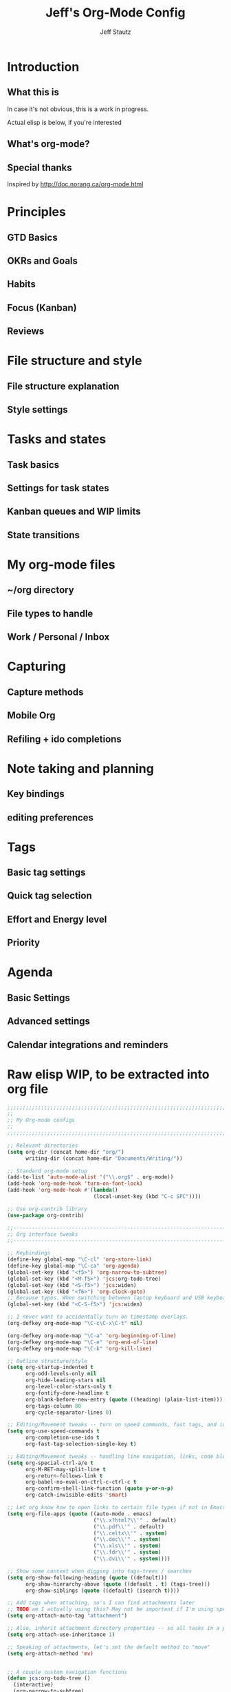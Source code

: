 #+TITLE: Jeff's Org-Mode Config
#+AUTHOR: Jeff Stautz
#+EMAIL: jeff@jeffstautz.com
#+LANGUAGE:  en
#+OPTIONS: toc:nil num:nil ^:nil H:4
#+PROPERTY: header-args :tangle "org-mode-init.el"

#+begin_quote

#+end_quote

#+TOC: headlines 2

* Introduction
** What this is

In case it's not obvious, this is a work in progress.

Actual elisp is below, if you're interested

** What's org-mode?
** Special thanks
Inspired by http://doc.norang.ca/org-mode.html

* Principles
** GTD Basics
** OKRs and Goals
** Habits
** Focus (Kanban)
** Reviews
* File structure and style
** File structure explanation
** Style settings
* Tasks and states
** Task basics
** Settings for task states
** Kanban queues and WIP limits
** State transitions
* My org-mode files
** ~/org directory
** File types to handle
** Work / Personal / Inbox

* Capturing
** Capture methods
** Mobile Org
** Refiling + ido completions

* Note taking and planning
** Key bindings
** editing preferences

* Tags
** Basic tag settings
** Quick tag selection
** Effort and Energy level
** Priority

* Agenda
** Basic Settings
** Advanced settings
** Calendar integrations and reminders

* Raw elisp WIP, to be extracted into org file

#+name: org-mode-lisp-wip
#+BEGIN_SRC emacs-lisp
  ;;;;;;;;;;;;;;;;;;;;;;;;;;;;;;;;;;;;;;;;;;;;;;;;;;;;;;;;;;;;;;;;;;;;;;;;;;;;;;;
  ;;
  ;; My Org-mode configs
  ;;
  ;;;;;;;;;;;;;;;;;;;;;;;;;;;;;;;;;;;;;;;;;;;;;;;;;;;;;;;;;;;;;;;;;;;;;;;;;;;;;;;

  ;; Relevant directories
  (setq org-dir (concat home-dir "org/")
        writing-dir (concat home-dir "Documents/Writing/"))

  ;; Standard org-mode setup
  (add-to-list 'auto-mode-alist '("\\.org$" . org-mode))
  (add-hook 'org-mode-hook 'turn-on-font-lock)
  (add-hook 'org-mode-hook #'(lambda()
                              (local-unset-key (kbd "C-c SPC"))))

  ;; Use org-contrib library
  (use-package org-contrib)

  ;;-----------------------------------------------------------------------------
  ;; Org interface tweaks
  ;;-----------------------------------------------------------------------------

  ;; Keybindings
  (define-key global-map "\C-cl" 'org-store-link)
  (define-key global-map "\C-ca" 'org-agenda)
  (global-set-key (kbd "<f5>") 'org-narrow-to-subtree)
  (global-set-key (kbd "<M-f5>") 'jcs:org-todo-tree)
  (global-set-key (kbd "<S-f5>") 'jcs:widen)
  (global-set-key (kbd "<f6>") 'org-clock-goto)
  ;; Because typos. When switching between laptop keyboard and USB keyboard
  (global-set-key (kbd "<C-S-f5>") 'jcs:widen)

  ;; I never want to accidentally turn on timestamp overlays.
  (org-defkey org-mode-map "\C-c\C-x\C-t" nil)

  (org-defkey org-mode-map "\C-a" 'org-beginning-of-line)
  (org-defkey org-mode-map "\C-e" 'org-end-of-line)
  (org-defkey org-mode-map "\C-k" 'org-kill-line)

  ;; Outline structure/style
  (setq org-startup-indented t
        org-odd-levels-only nil
        org-hide-leading-stars nil
        org-level-color-stars-only t
        org-fontify-done-headline t
        org-blank-before-new-entry (quote ((heading) (plain-list-item)))
        org-tags-column 80
        org-cycle-separator-lines 0)

  ;; Editing/Movement tweaks -- turn on speed commands, fast tags, and ido
  (setq org-use-speed-commands t
        org-completion-use-ido t
        org-fast-tag-selection-single-key t)

  ;; Editing/Movement tweaks -- handling line navigation, links, code blocks
  (setq org-special-ctrl-a/e t
        org-M-RET-may-split-line t
        org-return-follows-link t
        org-babel-no-eval-on-ctrl-c-ctrl-c t
        org-confirm-shell-link-function (quote y-or-n-p)
        org-catch-invisible-edits 'smart)

  ;; Let org know how to open links to certain file types if not in Emacs
  (setq org-file-apps (quote ((auto-mode . emacs)
                              ("\\.x?html?\\'" . default)
                              ("\\.pdf\\'" . default)
                              ("\\.celtx\\'" . system)
                              ("\\.doc\\'" . system)
                              ("\\.xls\\'" . system)
                              ("\\.fdr\\'" . system)
                              ("\\.dvi\\'" . system))))

  ;; Show some context when digging into tags-trees / searches
  (setq org-show-following-heading (quote ((default)))
        org-show-hierarchy-above (quote ((default . t) (tags-tree)))
        org-show-siblings (quote ((default) (isearch t))))

  ;; Add tags when attaching, so's I can find attachments later
  ;; TODO am I actually using this? May not be important if I'm using specific project directories vs org's internal structure
  (setq org-attach-auto-tag "attachment")

  ;; Also, inherit attachment directory properties -- so all tasks in a project know where to look for attachments
  (setq org-attach-use-inheritance 1)

  ;; Speaking of attachments, let's set the default method to "move"
  (setq org-attach-method 'mv)


  ;; A couple custom navigation functions
  (defun jcs:org-todo-tree ()
    (interactive)
    (org-narrow-to-subtree)
    (org-show-todo-tree nil))

  (defun jcs:widen ()
    (interactive)
    (widen)
    (org-reveal)
    (org-remove-occur-highlights))

  (add-to-list 'org-speed-commands (cons "S" 'jcs:widen))

  ;;-----------------------------------------------------------------------------
  ;; Agenda setup
  ;;-----------------------------------------------------------------------------
  (setq org-agenda-files '("~/org/inbox.org"
                           "~/org/todo.org"))

  ;; TODO: why can't I replace these with (concat org-dir "filename.org")?
  ;;  gives me "Wrong type argument: stringp, (concat org-dir "flagged.org")"

  ;; Search on other files, too
  (setq org-agenda-text-search-extra-files '("~/org/goals.org"
                                             "~/org/someday_maybe.org"
                                             "~/org/notes/gift_ideas.org"
                                             "~/org/notes/tech_log.txt"
                                             "~/org/notes/reference.org"))

  ;; Agenda interface tweaks
  (add-hook 'org-agenda-mode-hook '(lambda () (hl-line-mode 1)))
  (setq org-agenda-dim-blocked-tasks t
        org-agenda-tags-column 80
        org-agenda-start-with-follow-mode nil
        org-agenda-compact-blocks nil)


  ;; Default agenda views & sorting
  (setq org-agenda-include-diary t
        org-agenda-skip-deadline-if-done t
        org-agenda-skip-scheduled-if-done t
        org-agenda-skip-unavailable-files t
        org-agenda-sorting-strategy (quote ((agenda todo-state-down time-up priority-down) (todo todo-state-down priority-down) (tags todo-state-down priority-down)))
        org-agenda-span (quote day))

  ;; Agenda TODO options
  (setq org-agenda-tags-todo-honor-ignore-options nil
        org-agenda-todo-ignore-scheduled (quote future)
        org-agenda-todo-list-sublevels t)

  ;; Options for clock reports in agenda
  (setq org-agenda-start-with-clockreport-mode nil
        org-agenda-clockreport-parameter-plist (quote (:link t :maxlevel 3)))

  ;; Definition of a "stuck project" for agenda
  (setq org-stuck-projects (quote ("+LEVEL=2-REFILE-UNFILED-HABITS-GOALS/-DONE"
    ("NEXT" "STARTED") ("NOTES") "")))

  ;; Custom function to return agenda header strings based on WIP limit
  (defun jcs:wip-text (tags todo limit)
    "Return string to indicate whether WIP limit is exceeded for a particular
  tag/todo keyword/limit. For use in agenda-overriding-header functions.
  If limit exceeded, string returned is wrapped in #s"
    (cond
     ((equal "TODO" todo)
      (setq org-wip-header-text "Queue"))
     ((equal "STARTED" todo)
      (setq org-wip-header-text "Doing"))
     ((equal "NEXT" todo)
      (setq org-wip-header-text "Next Actions"))
     ((equal "WAITING" "WAITING")
      (setq org-wip-header-text "Impeded / Waiting Response"))
     (t
      (setq org-wip-header-text "Queue"))
     )
    (if (<= (length (org-map-entries t (concat tags "/+" todo) 'agenda)) limit)
        org-wip-header-text
      (concat "### " org-wip-header-text  " -- over WIP limit (" (int-to-string limit) ") ###")))


  ;; My custom Agenda commands
  (setq org-agenda-custom-commands
          '(("y" "Yearly OKRs"
             tags "goal_year" 
             ((org-agenda-overriding-header "\nI am the sunlight that ignites creative transformation\n\nYearly OKRs\n------------")))
            ("q" "Quarterly OKRs"
             tags "goal_quarter"
             ((org-agenda-overriding-header "\nI am the sunlight that ignites creative transformation\n\nQuarterly OKRs\n------------")))
            ("m" "Monthly Goals"
             tags "goal_month"
             ((org-agenda-overriding-header "\nI am the sunlight that ignites creative transformation\n\nMonthly Goals\n------------")))
            ("w" "Weekly Goals"
             tags "goal_week"
             ((org-agenda-overriding-header "\nI am the sunlight that ignites creative transformation\n\nMake results a weekly habit.\nThis is the core of accountability.\n\nWeekly Goals\n------------")))

            ("e" "To Estimate"
             tags-todo "-goal_week-goal_month-goal_quarter-goal_year+Effort=\"\"|-goal_week-goal_month-goal_quarter-goal_year-lowenergy-focused-mediumenergy"
             ((org-agenda-overriding-header "To Estimate\n------------")))

            ("o" "Other (non-MIT) tasks"
             tags-todo "-goal_week-goal_month-goal_quarter-goal_year-PRIORITY=\"A\""
             ((org-agenda-overriding-header "Non-MIT tasks\n------------")))

            ("T" "TODAY A or B Priority tasks"
             tags-todo "+PRIORITY=\"A\"|+PRIORITY=\"B\""
             ((org-agenda-overriding-header "Today's tasks\n------------")))

          ))



      ;; Old custom Agenda commands

      ;; (setq org-agenda-custom-commands
      ;;            '(
      ;;              (" " "Agenda overview"
      ;;               ((agenda"")
      ;;                (tags "REFILE" 
      ;;                      ((org-agenda-overriding-header "Tasks to Refile")))
      ;;                (org-agenda-list-stuck-projects) 
      ;;                (tags-todo "-REFILE+Effort=\"\""
      ;;                           ((org-agenda-overriding-header "Tasks to Estimate")
      ;;                            (org-agenda-skip-function 'jcs:skip-projects)
      ;;                            (org-tags-match-list-sublevels t)
      ;;                            (org-agenda-sorting-strategy
      ;;                             '(todo-state-down priority-down effort-up category-keep))))
      ;;                (tags-todo "-REFILE/!STARTED"
      ;;                           ((org-agenda-overriding-header "Tasks in Progress")
      ;;                            (org-agenda-skip-function 'jcs:skip-projects)
      ;;                            (org-agenda-todo-ignore-scheduled 'future)
      ;;                            (org-tags-match-list-sublevels t)
      ;;                            (org-agenda-sorting-strategy
      ;;                             '(priority-down effort-up category-keep))))
      ;;                (tags-todo "goal_year"
      ;;                           ((org-agenda-overriding-header "Yearly OKRs")
      ;;                            (org-tags-match-list-sublevels t)
      ;;                            (org-agenda-todo-ignore-scheduled 'future)
      ;;                            (org-agenda-sorting-strategy
      ;;                             '(todo-state-down priority-down effort-up category-keep))))
      ;;                (tags-todo "goal_quarter"
      ;;                           ((org-agenda-overriding-header "Quarterly OKRs")
      ;;                            (org-tags-match-list-sublevels t)
      ;;                            (org-agenda-todo-ignore-scheduled 'future)
      ;;                            (org-agenda-sorting-strategy
      ;;                             '(todo-state-down priority-down effort-up category-keep))))
      ;;                (tags-todo "goal_month"
      ;;                           ((org-agenda-overriding-header "This Month's OKRs")
      ;;                            (org-tags-match-list-sublevels t)
      ;;                            (org-agenda-todo-ignore-scheduled 'future)
      ;;                            (org-agenda-sorting-strategy
      ;;                             '(todo-state-down priority-down effort-up category-keep))))
      ;;                (tags-todo "goal_week"
      ;;                           ((org-agenda-overriding-header "This Week's Goals")
      ;;                            (org-tags-match-list-sublevels t)
      ;;                            (org-agenda-todo-ignore-scheduled 'future)
      ;;                            (org-agenda-sorting-strategy
      ;;                             '(todo-state-down priority-down effort-up category-keep))))
      ;;                (tags-todo "+PRIORITY=\"A\""
      ;;                           ((org-agenda-overriding-header "Tasks for Today")
      ;;                            (org-agenda-skip-function 'jcs:skip-projects)
      ;;                            (org-agenda-todo-ignore-scheduled 'future)
      ;;                            (org-tags-match-list-sublevels t)
      ;;                            (org-agenda-sorting-strategy
      ;;                             '(priority-down effort-up category-keep))))
      ;;                ))
      ;;              ("d" "@desk"
      ;;               ((tags-todo "@desk-REFILE" 
      ;;                           ((org-agenda-overriding-header "All Desk/Writing Tasks")
      ;;                            (org-agenda-todo-ignore-scheduled 'future)
      ;;                            (org-agenda-sorting-strategy
      ;;                             '(todo-state-down priority-down effort-up category-keep))))
      ;;               ))
      ;;              ("h" "@home + agenda"
      ;;               ((agenda "")
      ;;                (tags-todo "@home-REFILE/!STARTED" 
      ;;                           ((org-agenda-overriding-header (jcs:wip-text "@home" "STARTED" 1))
      ;;                            (org-agenda-todo-ignore-scheduled 'future)
      ;;                            (org-agenda-sorting-strategy
      ;;                             '(todo-state-down priority-down priority-down effort-up category-keep))))
      ;;                (tags-todo "@home-REFILE/!NEXT"
      ;;                           ((org-agenda-overriding-header (jcs:wip-text "@home" "NEXT" 3))
      ;;                            (org-agenda-todo-ignore-scheduled 'future)
      ;;                            (org-agenda-sorting-strategy
      ;;                             '(todo-state-down priority-down effort-up category-keep))))
      ;;                (tags-todo "@home-REFILE/!WAITING"
      ;;                           ((org-agenda-overriding-header (jcs:wip-text "@home" "WAITING" 3))
      ;;                            (org-agenda-todo-ignore-scheduled 'future)
      ;;                            (org-agenda-sorting-strategy
      ;;                             '(todo-state-down priority-down effort-up category-keep))))
      ;;                (tags-todo "@home-REFILE/"
      ;;                           ((org-agenda-overriding-header (jcs:wip-text "@home" "TODO" 20))
      ;;                            (org-agenda-todo-ignore-scheduled 'future)
      ;;                            (org-agenda-sorting-strategy
      ;;                             '(todo-state-down priority-down effort-up category-keep))))
      ;;                ))
      ;;              ("r" "@errands" tags-todo "@errands")
      ;;              ("g" "goals"
      ;;               ((tags "goal_week"
      ;;                      ((org-agenda-overriding-header "This week's goals")))
      ;;                (tags "goal_month"
      ;;                      ((org-agenda-overriding-header "This month's goals")))
      ;;                (tags "goal_year"
      ;;                      ((org-agenda-overriding-header "This year's goals")))))
      ;;              ("w" "@work + agenda"
      ;;               ((agenda "")
      ;;                (tags-todo "@work-REFILE/!STARTED" 
      ;;                           ((org-agenda-overriding-header (jcs:wip-text "@work" "STARTED" 1))
      ;;                            (org-agenda-todo-ignore-scheduled 'future)
      ;;                            (org-agenda-sorting-strategy
      ;;                             '(todo-state-down priority-down effort-up category-keep))))
      ;;                (tags-todo "@work-REFILE/!NEXT"
      ;;                           ((org-agenda-overriding-header (jcs:wip-text "@work" "NEXT" 5))
      ;;                            (org-agenda-todo-ignore-scheduled 'future)
      ;;                            (org-agenda-sorting-strategy
      ;;                             '(todo-state-down priority-down effort-up category-keep))))
      ;;                (tags-todo "@work-REFILE/!WAITING"
      ;;                           ((org-agenda-overriding-header (jcs:wip-text "@work" "WAITING" 5))
      ;;                            (org-agenda-todo-ignore-scheduled 'future)
      ;;                            (org-agenda-sorting-strategy
      ;;                             '(todo-state-down priority-down effort-up category-keep))))
      ;;                (tags-todo "@work-REFILE/!TODO"
      ;;                           ((org-agenda-overriding-header (jcs:wip-text "@work" "TODO" 20))
      ;;                            (org-agenda-todo-ignore-scheduled 'future)
      ;;                            (org-agenda-sorting-strategy
      ;;                             '(todo-state-down priority-down effort-up category-keep))))
      ;;                ))
      ;;              ("D" "Daily review"
      ;;               agenda ""
      ;;               ((org-agenda-span 'day)
      ;;                (org-agenda-start-on-weekday 0)
      ;;                (org-agenda-start-with-log-mode t)
      ;;                (org-agenda-use-time-grid nil)
      ;;                (org-agenda-toggle-diary nil)
      ;;                (org-agenda-skip-function
      ;;                 '(org-agenda-skip-entry-if 'nottodo 'done))
      ;;                ))
      ;;              ))

        ;; A couple of helper functions for org agendas from Bernt Hansen
        ;;   http://doc.norang.ca/org-mode.html
        (defun jcs:is-project-p ()
          "Any task with a todo keyword subtask"
          (let ((has-subtask)
                (subtree-end (save-excursion (org-end-of-subtree t)))
                (is-a-task (member (nth 2 (org-heading-components)) org-todo-keywords-1)))
            (save-excursion
              (forward-line 1)
              (while (and (not has-subtask)
                          (< (point) subtree-end)
                          (re-search-forward "^\*+ " subtree-end t))
                (when (member (org-get-todo-state) org-todo-keywords-1)
                  (setq has-subtask t))))
            (and is-a-task has-subtask)))

        (defun jcs:skip-projects ()
          "Skip trees that are projects"
          (let ((next-headline (save-excursion (or (outline-next-heading) (point-max)))))
            (cond
             ((jcs:is-project-p)
              next-headline)
             (t
              nil))))


        ;;-----------------------------------------------------------------------------
        ;; Diary and appt settings
        ;;-----------------------------------------------------------------------------
        (setq diary-file (concat org-dir "calendar.diary"))
        (add-hook 'diary-display-hook 'fancy-diary-display)
        (setq diary-list-entries-hook
              '(diary-include-other-diary-files diary-sort-entries))
        (add-hook 'diary-mark-diary-entries-hook 'diary-mark-included-diary-files)

        (require 'appt)
        (setq org-agenda-include-diary t)
        (setq appt-time-msg-list nil)
        (org-agenda-to-appt)

        ;; Re-load agenda dates/items into appt whenever I load agenda view
        (defadvice  org-agenda-redo (after org-agenda-redo-add-appts)
          "Pressing `r' on the agenda will also add appointments."
          (progn 
            (setq appt-time-msg-list nil)
            (org-agenda-to-appt)))

        (ad-activate 'org-agenda-redo)

        ;; Reset the appointments every day at one minute after midnight
        (run-at-time "24:01" 86400 'org-agenda-redo)

        ;; Set Agenda view to show Habits again each day at 4am
        (run-at-time "04:00" 86400 '(lambda () (setq org-habit-show-habits t)))


        ;;-----------------------------------------------------------------------------
        ;; TODOs and Tags
        ;;-----------------------------------------------------------------------------
        (setq org-default-priority 69
              org-lowest-priority 69
              org-priority-start-cycle-with-default t
              org-enforce-todo-checkbox-dependencies nil
              org-enforce-todo-dependencies nil)

        ;; Org-habit options for tracking repeating 'habit' tasks
        (require 'org-habit)
        (setq org-habit-show-habits-only-for-today nil
              org-habit-show-all-today t)

        ;; Options for setting IDs on TODO items when exporting
        (setq org-id-include-domain nil
              org-id-method (quote uuidgen))

        ;;-----------------------------------------------------------------------------
        ;; TODO dependencies with org-depend
        ;;-----------------------------------------------------------------------------

        (require 'org-depend)

        ;; When TODO state is changed to NEXT and this is a next action,
        ;; add a TRIGGER property so that any sibling TODOs are promoted to NEXT actions
        ;; when this one gets completed.

        (defun jcs:org-set-next-action-trigger ()
          (interactive)
          (when (equal (org-get-todo-state) "NEXT")
            (org-set-property "TRIGGER" "chain-find-next(NEXT,todo-only)")))

        (add-hook 'org-after-todo-state-change-hook 'jcs:org-set-next-action-trigger)



        ;;-----------------------------------------------------------------------------
        ;; Time tracking, logging, & effort estimates
        ;;-----------------------------------------------------------------------------

        ;; My values for time estimates and focus levels
        (setq org-global-properties (quote (("Effort_ALL" .
                                             "0:05 0:15 0:30 1:00 2:00 4:00 8:00")
                                            ("Focus_ALL" . "High Medium Low"))))

        ;; Some basic clocking display options
        (setq org-clock-into-drawer t
              org-clock-sound nil
              org-clock-mode-line-total 'current
              org-clock-history-length 10
              org-clock-clocked-in-display 'mode-line)

        ;; Sometimes I change tasks I'm clocking quickly - this removes clocked tasks with 0:00 duration
        (setq org-clock-out-remove-zero-time-clocks t)

        ;; I want my clock to display in the frame title.
        ;; This is a quick hack to see if productivity apps recognize this.
        ;; TODO: Do I actually want/need this?
        (add-hook 'org-clock-in-hook 'jcs:clock-in-frame)
        (add-hook 'org-clock-out-hook 'jcs:clock-out-frame)

        (defun jcs:clock-in-frame ()
          (setq frame-title-format '("" "[" org-clock-current-task "]")))

        (defun jcs:clock-out-frame ()
          (setq frame-title-format '("" "%b")))


        ;; Set the default task while at work -- This is the "General organization" task in todo.org
        (defvar jcs:work-org-task-id "DB00839E-39A9-4023-8494-25EA0BDCF16D")

        (setq jcs:keep-clock-running nil)

        (defun jcs:clock-in-organization-task-as-default ()
          (interactive)
          (org-with-point-at (org-id-find jcs:work-org-task-id 'marker)
            (org-clock-in '(16))))


          ;;-----------------------------------------------------------------------------
          ;; jcs:getcals --- Sync my Google Calendars to emacs diary
          ;;-----------------------------------------------------------------------------
          (require 'icalendar)

          (defun getcal (url)
            "Download ics file and add to diary"
            (let ((tmpfile (url-file-local-copy url)))
              (icalendar-import-file tmpfile "~/org/calendar.diary" t)
              (kill-buffer (car (last (split-string tmpfile "/"))))
              )
            )

          ;; Grab google calendars from secrets.el.gpg
          (defun jcs:getcals ()
            (interactive)
            (if (not (boundp 'google-calendars))
                (jcs:decrypt-secrets))
              (find-file "~/org/calendar.diary")
              (flush-lines "^[& ]")
              (dolist (url google-calendars) (getcal url))
              (kill-buffer "calendar.diary"))


          ;;-----------------------------------------------------------------------------
          ;; jcs:clock functions --- Functions to clock into/out of  a particular item in
          ;; projects.org (OR create a new item and clock into it)
          ;; (NOTE: Doesn't work at the moment -- fix this)
          ;;-----------------------------------------------------------------------------
           (defun jcs:clock-in-to-string (theString &optional theCategory)
            "Clock into a particular item in ~/org/work.org file. Takes optional Category param."
            (interactive)
            (save-excursion
              (let (filepath filename mybuffer)
                (setq filepath "/Users/jstautz/org/work.org"
                      filename (file-name-nondirectory filepath)
                      mybuffer (find-file filepath))
                (goto-char (point-min))
                (widen) 
                ;; if no category defined, try to find string in file and clock in
                (if (eq theCategory nil)
                    (if (search-forward theString nil t)
                        (org-clock-in)
                      ;; if not found in buffer, insert new item at end and clock into it
                      (goto-char (point-max))
                      (insert (concat "*** " theString))
                      (goto-char (point-max))
                      (org-clock-in))
                  ;; thecategory is non-nil, so this is a new item w/ category
                  (goto-char (point-max))
                  (insert (concat "*** " theString "\n  :PROPERTIES:\n  :CATEGORY: " theCategory "\n  :END:\n"))
                  (goto-char (point-max))
                  (org-clock-in)))))

          (defun jcs:clock-out (&optional theString theCategory)
            (org-clock-out))


        (defun jcs:punch-in (arg)
          "Start continuous clocking and set the default task to the
        selected task.  If no task is selected set the Organization task
        as the default task."
          (interactive "p")
          (setq jcs:keep-clock-running t)
          (if (equal major-mode 'org-agenda-mode)
              ;;
              ;; We're in the agenda
              ;;
              (let* ((marker (org-get-at-bol 'org-hd-marker))
                     (tags (org-with-point-at marker (org-get-tags-at))))
                (if (and (eq arg 4) tags)
                    (org-agenda-clock-in '(16))
                  (jcs:clock-in-organization-task-as-default)))
            ;;
            ;; We are not in the agenda
            ;;
            (save-restriction
              (widen)
              ; Find the tags on the current task
              (if (and (equal major-mode 'org-mode) (not (org-before-first-heading-p)) (eq arg 4))
                  (org-clock-in '(16))
                (jcs:clock-in-organization-task-as-default)))))

        (defun jcs:punch-out ()
          (interactive)
          (setq jcs:keep-clock-running nil)
          (when (org-clock-is-active)
            (org-clock-out))
          (org-agenda-remove-restriction-lock))


        (defun jcs:clock-in-default-task ()
          (save-excursion
            (org-with-point-at org-clock-default-task
              (org-clock-in))))


        (defun jcs:clock-out-maybe ()
          (when (and jcs:keep-clock-running
                     (not org-clock-clocking-in)
                     (marker-buffer org-clock-default-task)
                     (not org-clock-resolving-clocks-due-to-idleness))
            (jcs:clock-in-organization-task-as-default)))

        (add-hook 'org-clock-out-hook 'jcs:clock-out-maybe 'append)

      ;; Shift-up and shift-down move a time stamp +/- 5 mins. But don't round when adding time stamps.
        (setq org-time-stamp-rounding-minutes (quote (0 5)))

        ;; Clock out when moving task to a done state
        (setq org-clock-out-when-done t)

        ;; Idle time / resume options
        (setq org-clock-idle-time 5
              org-clock-in-resume t)

        ;;org clocks if I restart emacs w/ running clock
        (setq org-clock-persist t
              org-clock-persist-file "~/.emacs.d/.org-clock-save.el")
        (org-clock-persistence-insinuate)
        ;; Do not prompt to resume an active clock
        (setq org-clock-persist-query-resume nil)

        ;; Enable auto clock resolution for finding open clocks
        (setq org-clock-auto-clock-resolution (quote when-no-clock-is-running))

        ;; Include current clocking task in clock reports
        (setq org-clock-report-include-clocking-task t)


        ;; When and how to log TODO changes and scheduling changes
        (setq org-log-done (quote time)
              org-log-into-drawer "LOGBOOK"
              org-log-repeat (quote time))

        ;; Change task to STARTED when clocking in -- from Bernt Hansen
        (setq org-clock-in-switch-to-state 'jcs:clock-in-to-started)

        (defun jcs:clock-in-to-started (kw)
          "Switch task from TODO or NEXT to STARTED when clocking in.
        Skips capture tasks."
          (if (and (member (org-get-todo-state) (list "TODO" "NEXT"))
                   (not (and (boundp 'org-capture-mode) org-capture-mode)))
              "STARTED"))

        ;; Get rid of empty clock/property drawers -- from Bernt Hansen
        (defun jcs:remove-empty-drawer-on-clock-out ()
          (interactive)
          (save-excursion
            (beginning-of-line 0)
            (org-remove-empty-drawer-at (point))))

        (add-hook 'org-clock-out-hook 'jcs:remove-empty-drawer-on-clock-out 'append)




        ;;-----------------------------------------------------------------------------
        ;; Capture, Refile, Archive
        ;;-----------------------------------------------------------------------------

        ;; Where to look for refile targets
        ;; TODO figure out a more concise way to to this using org-agenda-files, minus inbox, plus someday
        ;; Note that because of the way my work.org file is organized, I want top-level targets there
        ;; but 2nd-level targets everywhere else.
        (setq org-refile-targets (quote (("/Users/jstautz/org/todo.org" :maxlevel . 2)
                                         ("/Users/jstautz/org/someday_maybe.org" :maxlevel . 2)
                                         ("/Users/jstautz/org/to-read.org" :maxlevel . 2))))


        ;; Archiving options
        (setq org-archive-location (concat org-dir "archives.org::")
              org-archive-mark-done nil)

        ;; Refile to date tree -- useful for refiling into a journal file organized in org datetree format
        ;; NOTE: this is finicky right now and I'm not sure why. Need to review at some point.
        (defun org-refile-to-datetree ()
          "Refile a subtree to a datetree corresponding to its timestamp."
          (interactive)
          (let* ((datetree-date (org-entry-get nil "TIMESTAMP" t))
                 (date (org-date-to-gregorian datetree-date)))
            (when date
              (save-excursion
                (org-cut-subtree)
                (org-datetree-find-date-create date nil)
                (org-narrow-to-subtree)
                (show-subtree)
                (org-end-of-subtree t)
                (newline)
                (goto-char (point-max))
                (org-paste-subtree 4)
                (widen)))))

        ;; (defun org-refile-to-datetree (&optional file)
        ;;   "Refile a subtree to a datetree corresponding to it's timestamp.

        ;; The current time is used if the entry has no timestamp. If FILE
        ;; is nil, refile in the current file."
        ;;   (interactive "f")
        ;;   (let* ((datetree-date (or (org-entry-get nil "TIMESTAMP" t)
        ;;                             (org-read-date t nil "now")))
        ;;          (date (org-date-to-gregorian datetree-date))
        ;;          )
        ;;     (save-excursion
        ;;       (with-current-buffer (current-buffer)
        ;;         (org-cut-subtree)
        ;;         (if file (find-file file))
        ;;         (org-datetree-find-date-create date)
        ;;         (org-narrow-to-subtree)
        ;;         (show-subtree)
        ;;         (org-end-of-subtree t)
        ;;         (newline)
        ;;         (goto-char (point-max))
        ;;         (org-paste-subtree 4)
        ;;         (widen)
        ;;         ))
        ;;     )
        ;;   )




        ;;-----------------------------------------------------------------------------
        ;; Exporting and Publishing
        ;;-----------------------------------------------------------------------------
        (setq org-export-with-TeX-macros nil
              org-table-export-default-format "orgtbl-to-csv")

        ;; Export calendar options
        (setq org-combined-agenda-icalendar-file (concat org-dir "org.ics")
              org-icalendar-combined-name "Org"
              org-icalendar-include-todo t
              org-icalendar-store-UID t)

        ;; Testing some agenda export functions
        (setq org-agenda-exporter-settings
                        '((htmlize-output-type 'css)))

        ;; Set styles for htmlize agenda export
        (setq org-agenda-export-html-style "<style type=\"text/css\">
               p { font-weight: normal; color: gray; }
               .org-agenda-structure {
                  font-size: 110%;
                  color: #003399;
                  font-weight: 600;
               }
               .org-todo {
                  color: #cc6666;
                  font-weight: bold;
               }
               .org-agenda-done {
                  color: #339933;
               }
               .org-done {
                  color: #339933;
               }
               .title { text-align: center; }
               .todo, .deadline { color: red; }
               .done { color: green; }
            </style>")

        ;; Some publishing settings stolen from Bernt Hansen

        ;; Inline images in HTML instead of producting links to the image
        (setq org-html-inline-images t)
        ;; Do not use sub or superscripts - I currently don't need this functionality in my documents
        (setq org-export-with-sub-superscripts nil)
        ; Use org.css from the norang website for export document stylesheets
        (setq org-html-head "<link rel=\"stylesheet\" href=\"org.css\" type=\"text/css\" />")
        (setq org-html-head-include-default-style nil)

        ;;-----------------------------------------------------------------------------
        ;; Notifications -- use terminal-notifier to send org & calendar notifications
        ;;-----------------------------------------------------------------------------

        ;; Send org notifications to terminal-notify
        (setq org-show-notification-handler '(lambda (notification) (terminal-notifier-notify "org-mode notification:" notification)))

        ;; Send Appt reminders to terminal-notify
        (progn
          (appt-activate 1)
          (setq appt-display-format 'window
                appt-disp-window-function (function my-appt-disp-window))
          (defun my-appt-disp-window (min-to-app new-time msg)
            (terminal-notifier-notify "Reminder" (format "%s" msg))))

        ;; Also trying jweigley's alert package (dependency of org-pomodoro)
        (setq alert-default-style 'notifier)

        ;;-----------------------------------------------------------------------------
        ;; org-mobile settings -- for export/sync to iOS app
        ;;-----------------------------------------------------------------------------

        ;; TODO clean up -- I'm not longer using org-mobile

        ;; (setq org-mobile-files '(org-agenda-files
        ;;                          org-agenda-text-search-extra-files)
        ;;       org-mobile-inbox-for-pull (concat org-dir "inbox.org")
        ;;       org-mobile-directory (concat home-dir "Dropbox/Apps/MobileOrg")
        ;;       org-mobile-use-encryption t)

        ;; ;; decrypt using keys in my secrets.el file
        ;; (add-hook 'org-mobile-pre-push-hook 'jcs:decrypt-secrets)
        ;; (add-hook 'org-mobile-pre-pull-hook 'jcs:decrypt-secrets)

        ;; ;; I don't care about possible leakage in autosave files
        ;; (setq org-crypt-disable-auto-save nil)


        ;;-----------------------------------------------------------------------------
        ;; Fontify source blocks in org-mode (babel)
        ;;-----------------------------------------------------------------------------

        (setq org-src-fontify-natively t)

        ;;-----------------------------------------------------------------------------
        ;; Org-pomodoro setup
        ;;-----------------------------------------------------------------------------

        (use-package org-pomodoro)

        (setq org-pomodoro-manual-break t
              org-pomodoro-keep-killed-pomodoro-time t
              org-pomodoro-finished-sound "/Users/jstautz/.emacs.d/resources/alarm_clock.aif"
              org-pomodoro-overtime-sound org-pomodoro-finished-sound
              org-pomodoro-short-break-sound org-pomodoro-finished-sound
              org-pomodoro-long-break-sound org-pomodoro-finished-sound
              org-pomodoro-ticking-sound-p t
              org-pomodoro-ticking-sound "/Users/jstautz/.emacs.d/resources/ticks.aif"
              org-pomodoro-ticking-sound-states '(:pomodoro)
              org-pomodoro-ticking-frequency 120
              org-pomodoro-short-break-length 6
              org-pomodoro-length 24)

        (defun jcs:org-pomodoro-variable-start (&optional arg)
          "Start a pomodoro with a variable timer. Pomodoro will end after specified time, defaults to 25 minutes."
          (interactive "MPomodoro duration (default 24): ")
          (setq org-pomodoro-length 24)
          (if (>= (string-to-number arg) 1)
              (setq org-pomodoro-length (string-to-number arg)))
          (org-pomodoro))

        (defun jcs:raise-emacs ()
          "Raise Emacs"
          (ns-do-applescript "tell application \"Emacs\" to activate"))

        (defun jcs:org-pomodoro-maybe-extend ()
          "Query the user to extend the pomodoro with additional time, delaying the break."
          (interactive)
          (if (y-or-n-p "Extend current Pomodoro? ")
              (progn
                (setq org-pomodoro-length (string-to-number (read-string "Extend Pomodoro duration: ")))
                (org-pomodoro-start)))
          (org-pomodoro))

        (defun jcs:org-pomodoro-breadcrumbs ()
          (progn
            (switch-to-buffer (get-buffer-create "*Pomodoro Notes*"))
            (org-mode)
            (goto-char (point-min))
            (insert "* ")
            (org-insert-time-stamp (current-time) t t)
            (insert "\n\n\n----------Breadcrumbs----------\n\n<One sentence describing what I was just doing.>\n\nA list of pointers to things I need to remember when I get back:\n\n- <First thing I shouldn’t forget\n- Second thing I shouldn’t forget>\n\nYou do not have to make full sentences, just jotting down individual words that make sense to you is enough. They merely function as pointers back to your memory.\n\n----------Priming for Next Session----------\n\n<One sentence describing what you think you will be doing when you come back from your break.>\n\nNow visualize what doing this will entail:\n\n- Are there any decisions that you need to make before you can continue?\n- Are there any questions that need answering before you can continue?\n- Do you need any specific resources before you can continue?\n\n<One question that needs answering shortly after you come back from your break.>\n\n")))

        (add-hook 'org-pomodoro-finished-hook 'jcs:org-pomodoro-breadcrumbs)

        (add-hook 'org-pomodoro-overtime-hook 'jcs:org-pomodoro-maybe-extend)


        (define-key global-map "\C-cp" 'jcs:org-pomodoro-variable-start)
        (add-to-list 'org-speed-commands (cons "p" 'jcs:org-pomodoro-variable-start))

        ;;-----------------------------------------------------------------------------
        ;; Ditaa setup
        ;;-----------------------------------------------------------------------------

        (org-babel-do-load-languages
         'org-babel-load-languages
         '((ditaa . t)))
        (setq org-ditaa-jar-path (concat home-dir "bin/ditaa.jar"))

        (diminish 'org-indent-mode)


        ;;-----------------------------------------------------------------------------
        ;; Setting up org capture. Now that DayOne isn't working, I'll need this
        ;;-----------------------------------------------------------------------------


        (setq org-default-notes-file (concat writing-dir "01 - Composting/journals/journal.txt"))
        (global-set-key (kbd "C-c c") #'org-capture)

    (setq org-capture-templates
          '(("t" "Todo" entry (file (concat org-dir "inbox.org"))
             "* TODO %?\n  %i\n  %a")
            ("j" "Journal" entry (file+datetree org-default-notes-file)
             "* %T %^{PROMPT} %^g\n\n%i %?\n")))

        ;;-----------------------------------------------------------------------------
        ;; Working but really shitty elisp to export org-mode bullet list to google docs
        ;;-----------------------------------------------------------------------------

  (defun jcs:edit-list-for-pasting (start end)
    "Takes an org-mode plain list with - bullets and creates a tab-indented version suitable for pasting into a word processor or Google Docs."
    (interactive "r")
    (save-excursion
      (save-restriction
        (narrow-to-region (- start 1) end)
        (goto-char (point-min))
        (while (search-forward "\n- " nil t)
          (replace-match "\n"))

        (goto-char (point-min))
        (while (search-forward "\n  - " nil t)
          (replace-match "\n\t"))

        (goto-char (point-min))
        (while (search-forward "\n    - " nil t)
          (replace-match "\n\t\t"))

        (goto-char (point-min))
        (while (search-forward "\n      - " nil t)
          (replace-match "\n\t\t\t"))

        (goto-char (point-min))
        (while (search-forward "\n        - " nil t)
          (replace-match "\n\t\t\t\t"))

        (goto-char (point-min))
        (while (search-forward "\n          - " nil t)
          (replace-match "\n\t\t\t\t\t"))

        (goto-char (point-min))
        (while (search-forward "\n            - " nil t)
          (replace-match "\n\t\t\t\t\t\t"))

          (copy-region-as-kill (point-min) (point-max)))))


#+END_SRC
